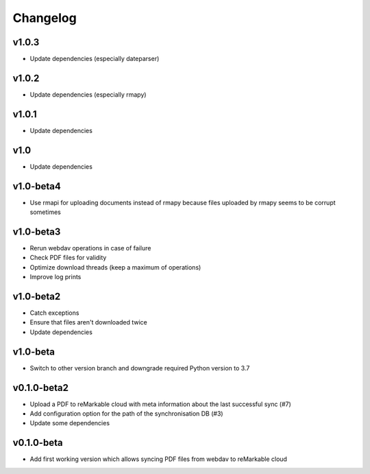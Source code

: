 Changelog
=========

v1.0.3
------

* Update dependencies (especially dateparser)

v1.0.2
------
* Update dependencies (especially rmapy)

v1.0.1
------
* Update dependencies

v1.0
----
* Update dependencies

v1.0-beta4
----------
* Use rmapi for uploading documents instead of rmapy because files uploaded by rmapy seems to be corrupt sometimes

v1.0-beta3
----------
* Rerun webdav operations in case of failure
* Check PDF files for validity
* Optimize download threads (keep a maximum of operations)
* Improve log prints

v1.0-beta2
----------
* Catch exceptions
* Ensure that files aren't downloaded twice
* Update dependencies

v1.0-beta
---------
* Switch to other version branch and downgrade required Python version to 3.7

v0.1.0-beta2
------------
* Upload a PDF to reMarkable cloud with meta information about the last successful sync (#7)
* Add configuration option for the path of the synchronisation DB (#3)
* Update some dependencies

v0.1.0-beta
-----------
* Add first working version which allows syncing PDF files from webdav to reMarkable cloud
